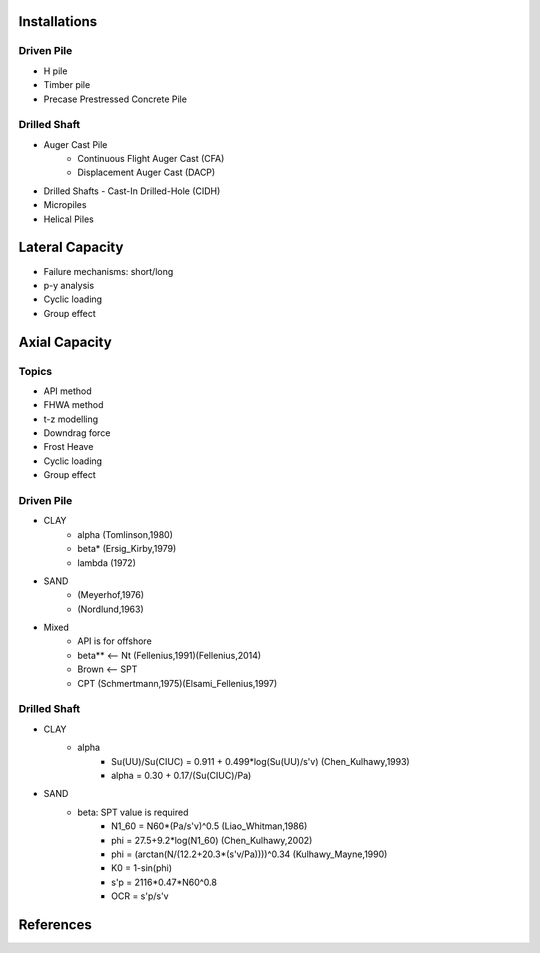 Installations
------------------

Driven Pile
............

- H pile
- Timber pile
- Precase Prestressed Concrete Pile


Drilled Shaft
.............

- Auger Cast Pile
    - Continuous Flight Auger Cast (CFA)
    - Displacement Auger Cast (DACP)
- Drilled Shafts
  - Cast-In Drilled-Hole (CIDH)
- Micropiles
- Helical Piles


Lateral Capacity
------------------
- Failure mechanisms: short/long
- p-y analysis
- Cyclic loading
- Group effect

Axial Capacity
------------------

Topics
.......

- API method
- FHWA method
- t-z modelling
- Downdrag force
- Frost Heave
- Cyclic loading
- Group effect

Driven Pile
............

- CLAY
    - alpha (Tomlinson,1980)
    - beta* (Ersig_Kirby,1979)
    - lambda (1972)
- SAND
    - (Meyerhof,1976)
    - (Nordlund,1963)
- Mixed
    - API is for offshore
    - beta** <-- Nt (Fellenius,1991)(Fellenius,2014)
    - Brown <-- SPT
    - CPT (Schmertmann,1975)(Elsami_Fellenius,1997)

Drilled Shaft
.............

- CLAY
    - alpha
        - Su(UU)/Su(CIUC) = 0.911 + 0.499*log(Su(UU)/s'v) (Chen_Kulhawy,1993)
        - alpha = 0.30 + 0.17/(Su(CIUC)/Pa)

- SAND
    - beta: SPT value is required
        - N1_60 = N60*(Pa/s'v)^0.5 (Liao_Whitman,1986)
        - phi = 27.5+9.2*log(N1_60) (Chen_Kulhawy,2002)
        - phi = (arctan(N/(12.2+20.3*(s'v/Pa))))^0.34 (Kulhawy_Mayne,1990)
        - K0 = 1-sin(phi)
        - s'p = 2116*0.47*N60^0.8
        - OCR = s'p/s'v


References
-----------
